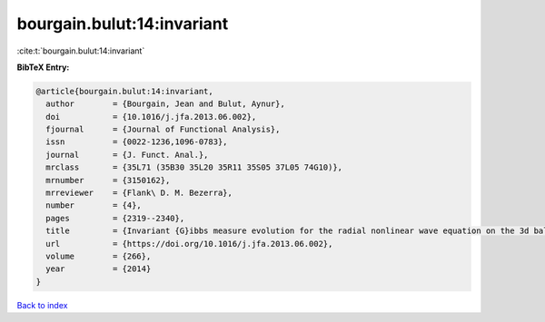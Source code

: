 bourgain.bulut:14:invariant
===========================

:cite:t:`bourgain.bulut:14:invariant`

**BibTeX Entry:**

.. code-block:: bibtex

   @article{bourgain.bulut:14:invariant,
     author        = {Bourgain, Jean and Bulut, Aynur},
     doi           = {10.1016/j.jfa.2013.06.002},
     fjournal      = {Journal of Functional Analysis},
     issn          = {0022-1236,1096-0783},
     journal       = {J. Funct. Anal.},
     mrclass       = {35L71 (35B30 35L20 35R11 35S05 37L05 74G10)},
     mrnumber      = {3150162},
     mrreviewer    = {Flank\ D. M. Bezerra},
     number        = {4},
     pages         = {2319--2340},
     title         = {Invariant {G}ibbs measure evolution for the radial nonlinear wave equation on the 3d ball},
     url           = {https://doi.org/10.1016/j.jfa.2013.06.002},
     volume        = {266},
     year          = {2014}
   }

`Back to index <../By-Cite-Keys.html>`_
